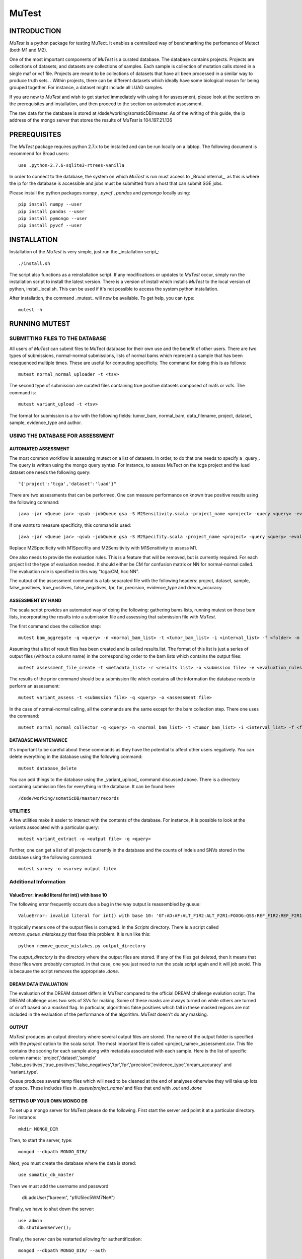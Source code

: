 ======
MuTest
======

INTRODUCTION
============

*MuTest* is a python package for testing MuTect. It enables a centralized way of benchmarking the perfomance of Mutect (both M1 and M2).

One of the most important components of *MuTest* is a curated database. The database contains projects. Projects are collections of datasets; and datasets are collections of samples. Each sample is  collection of mutation calls stored in a single maf or vcf file.  Projects are meant to be collections of datasets that have all been processed in a similar way to produce truth sets.  . Within projects, there can be different datasets which ideally have some biological reason for being grouped together. For instance, a dataset might include all LUAD samples.

If you are new to *MuTest* and wish to get started immediately with using it for assessment, please look at the sections on the prerequisites and installation, and then proceed to the section on automated assessment.

The raw data for the database is stored at /dsde/working/somaticDB/master.  As of the writing of this guide, the ip address of the mongo server that stores the results of *MuTest* is 104.197.21.136

PREREQUISITES
=============

The *MuTest* package requires python 2.7.x to be installed and can be run locally on a labtop.
The following document is recommend for Broad users::

    use .python-2.7.6-sqlite3-rtrees-vanilla

In order to connect to the database, the system on which *MuTest* is run must access to _Broad internal_, as this is where the ip for the database is accessible and jobs must be submitted from a host that can submit SGE jobs.

Please install the python packages *numpy* , *pyvcf* , *pandas* and *pymongo* locally using::

    pip install numpy --user
    pip install pandas --user
    pip install pymongo --user
    pip install pyvcf --user

INSTALLATION
============

Installation of the *MuTest* is very simple, just run the _installation script_::

    ./install.sh

The script also functions as a reinstallation script. If any modifications or updates to *MuTest* occur, simply run the installation script to install the latest version.  There is a version of install which installs *MuTest* to the local version of python, install_local.sh. This can be used if it's not possible to access the system python installation.

After installation, the command _mutest_ will now be available. To get help, you can type::

    mutest -h

RUNNING MUTEST
==============

SUBMITTING FILES TO THE DATABASE
--------------------------------

All users of *MuTest* can submit files to MuTect database for their own use and the benefit of other users. There are two types of submissions, normal-normal submissions, lists of normal bams which represent a sample that has been resequenced multiple times. These are useful for computing specificity. The command for doing this is as follows::

    mutest normal_normal_uploader -t <tsv>

The second type of submission are curated files containing true positive datasets composed of mafs or vcfs. The command is::

    mutest variant_upload -t <tsv>

The format for submission is a tsv with the following fields: tumor_bam, normal_bam, data_filename, project, dataset, sample, evidence_type and author.


USING THE DATABASE FOR ASSESSMENT
---------------------------------

AUTOMATED ASSESSMENT
~~~~~~~~~~~~~~~~~~~~

The most common workflow is assessing mutect on a list of datasets. In order, to do that one needs to specify a _query_. The query is written using the mongo query syntax.  For instance, to assess MuTect on the tcga project and the luad dataset one needs the following query::

    "{'project':'tcga','dataset':'luad'}"

There are two assessments that can be performed. One can measure performance on known true positive results using the following command::

    java -jar <Queue jar> -qsub -jobQueue gsa -S M2Sensitivity.scala -project_name <project> -query <query> -evaluation_rules <evaluation rules> -sc <scatter number> -pd <padding> -run

If one wants to measure specificity, this command is used::

    java -jar <Queue jar> -qsub -jobQueue gsa -S M2Specifity.scala -project_name <project> -query <query> -evaluation_rules <evaluation rules> -sc <scatter number> -pd <padding> -run

Replace M2Specificity with M1Specifity and M2Sensitivity with M1Sensitivity to assess M1.

One also needs to provide the evaluation rules. This is a feature that will be removed, but is currently required.  For each project list the type of evaluation needed. It should either be CM for confusion matrix or NN for normal-normal called.  The evaluation rule is specified in this way "tcga:CM, hcc:NN".

The output of the assessment command is a tab-separated file with the following headers: project, dataset, sample, false_positives, true_positives, false_negatives, tpr, fpr, precision, evidence_type and dream_accuracy.

ASSESSMENT BY HAND
~~~~~~~~~~~~~~~~~~

The scala script provides an automated way of doing the following: gathering bams lists, running mutest on those bam lists, incorporating the results into a submission file and assessing that submission file with *MuTest*.

The first command does the collection step::

    mutest bam_aggregate -q <query> -n <normal_bam_list> -t <tumor_bam_list> -i <interval_list> -f <folder> -m <metadata_list>

Assuming that a list of result files has been created and is called results.list. The format of this list is just a series of output files (without a column name) in the corresponding order to the bam lists which contains the output files::

    mutest assessment_file_create -t <metadata_list> -r <results list> -o <submssion file> -e <evaluation_rules>

The results of the prior command should be a submission file which contains all the information the database needs to perform an assessment::

    mutest variant_assess -t <submssion file> -q <query> -o <assessment file>

In the case of normal-normal calling, all the commands are the same except for the bam collection step. There one uses the command::

    mutest normal_normal_collector -q <query> -n <normal_bam_list> -t <tumor_bam_list> -i <interval_list> -f <folder> -m <metadata_list>

DATABASE MAINTENANCE
~~~~~~~~~~~~~~~~~~~~

It's important to be careful about these commands as they have the potential to affect other users negatively.  You can delete everything in the database using the following command::

    mutest database_delete

You can add things to the database using the _variant_upload_ command discussed above. There is a directory containing submission files for everything in the database. It can be found here::

    /dsde/working/somaticDB/master/records


UTILITIES
~~~~~~~~~

A few utilities make it easier to interact with the contents of the database. For instance, it is possible to look at the variants associated with a particular query::

	mutest variant_extract -o <output file> -q <query>

Further, one can get a list of all projects currently in the database and the counts of indels and SNVs stored in the database using the following command::

	mutest survey -o <survey output file>


Additional Information
----------------------


ValueError: invalid literal for int() with base 10
~~~~~~~~~~~~~~~~~~~~~~~~~~~~~~~~~~~~~~~~~~~~~~~~~~

The following error frequently occurs due a bug in the way output is  reassembled by queue::

    ValueError: invalid literal for int() with base 10: 'GT:AD:AF:ALT_F1R2:ALT_F2R1:FOXOG:QSS:REF_F1R2:REF_F2R1'


It typically means one of the output files is corrupted. In the *Scripts* directory. There is a script called *remove_queue_mistakes.py* that fixes this problem. It is run like this::

    python remove_queue_mistakes.py output_directory

The *output_directory* is the directory where the output files are stored. If any of the files get deleted, then it means that these files were probably corrupted. In that case, one you just need to run the scala script again and it will job avoid.  This is because the script removes the appropriate *.done*.


DREAM DATA EVALUATION
~~~~~~~~~~~~~~~~~~~~~

The evaluation of the DREAM dataset differs in *MuTest* compared to the official DREAM challenge evalution script. The DREAM challenge uses two sets of SVs for making. Some of these masks are always turned on while others are turned of or off based on a *masked* flag. In particular, algorithmic false positives which fall in these masked regions are not included in the evaluation of the performance of the algorithm. *MuTest* doesn't do any masking.

OUTPUT
~~~~~~

*MuTest* produces an output directory where several output files are stored. The name of the output folder is specified with the *project* option to the scala script. The most important file is called <project_name>_assessment.csv. This file contains the scoring for each sample along with metadata associated with each sample. Here is the list of specific column names: 'project','dataset','sample' ,'false_positives','true_positives','false_negatives','tpr','fpr','precision','evidence_type','dream_accuracy' and 'variant_type'.

Queue produces several temp files which will need to be cleaned at the end of analyses otherwise they will take up lots of space. These includes files in *.queue/project_name/* and files that end with *.out* and *.done*

SETTING UP YOUR OWN MONGO DB
~~~~~~~~~~~~~~~~~~~~~~~~~~~~

To set up a mongo server for MuTest please do the following.  First start the server and point it at a particular directory. For instance::

    mkdir MONGO_DIR

Then, to start the server, type::

    mongod --dbpath MONGO_DIR/

Next, you must create the database where the data is stored::

    use somatic_db_master

Then we must add the username and password

    db.addUser("kareem", "p1IU5lec5WM7NeA")

Finally, we have to shut down the server::

    use admin
    db.shutdownServer();

Finally, the server can be restarted allowing for authentification::

    mongod --dbpath MONGO_DIR/ --auth

The server should now be ready for general use.